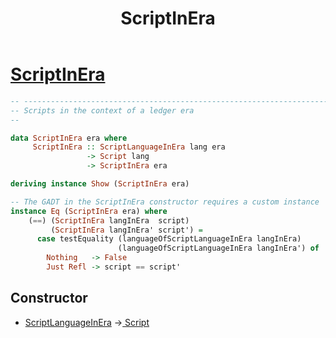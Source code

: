 :PROPERTIES:
:ID:       76a5a635-d226-4aee-8654-906da6b1aa2f
:END:
#+title: ScriptInEra

* [[https://input-output-hk.github.io/cardano-node/cardano-api/lib/Cardano-Api.html#t:ScriptInEra][ScriptInEra]]

#+begin_src haskell
-- ----------------------------------------------------------------------------
-- Scripts in the context of a ledger era
--

data ScriptInEra era where
     ScriptInEra :: ScriptLanguageInEra lang era
                 -> Script lang
                 -> ScriptInEra era

deriving instance Show (ScriptInEra era)

-- The GADT in the ScriptInEra constructor requires a custom instance
instance Eq (ScriptInEra era) where
    (==) (ScriptInEra langInEra  script)
         (ScriptInEra langInEra' script') =
      case testEquality (languageOfScriptLanguageInEra langInEra)
                        (languageOfScriptLanguageInEra langInEra') of
        Nothing   -> False
        Just Refl -> script == script'

#+end_src
** Constructor
+ [[id:dbb6a183-2ea7-43c3-b416-5106d2892db8][ScriptLanguageInEra]] ->[[id:7eea1f63-7556-428d-84ad-a23a0d2f13da][ Script]]

